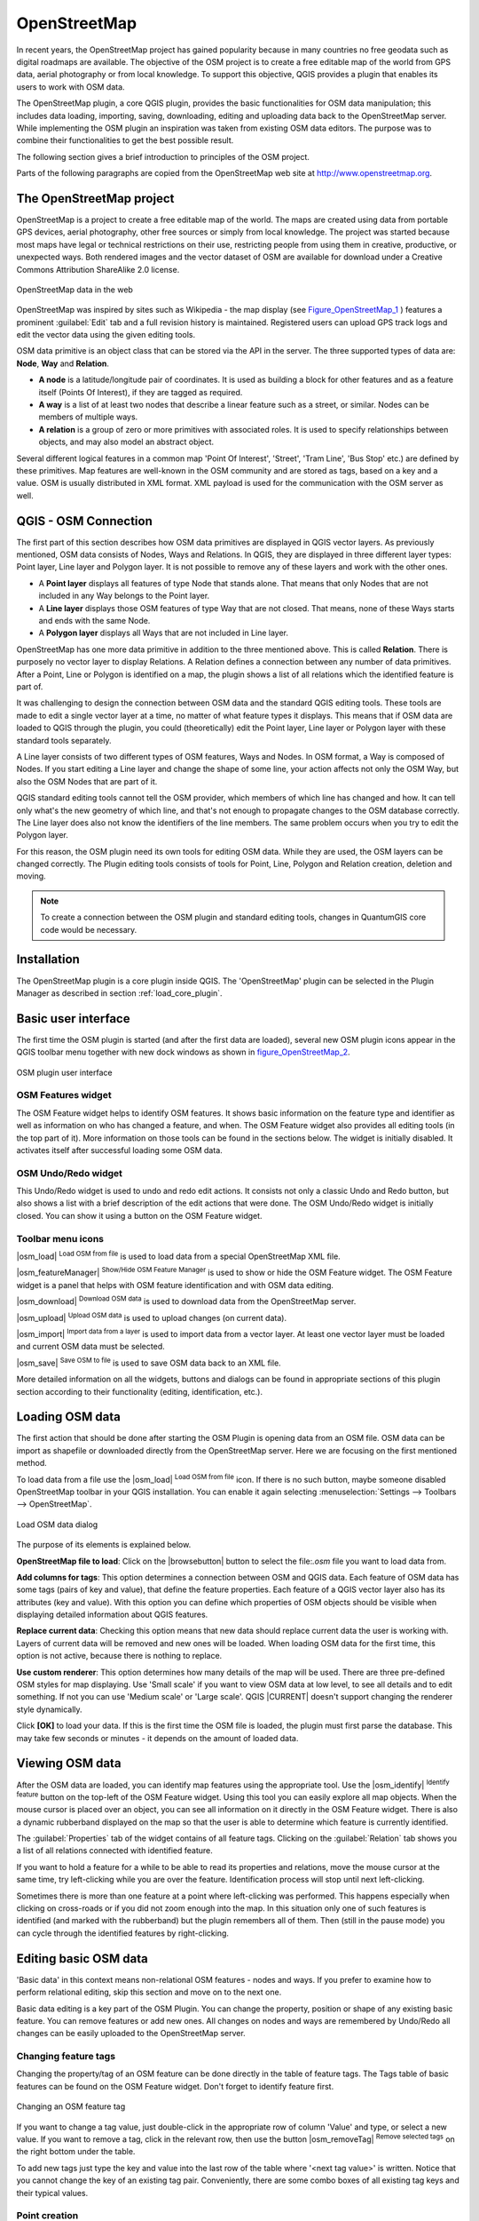 .. |updatedisclaimer|

.. comment out this Section (by putting '|updatedisclaimer|' on top) if file is not uptodate with release

.. _plugins_osm:

*************
OpenStreetMap
*************

In recent years, the OpenStreetMap project has gained popularity because in many
countries no free geodata such as digital roadmaps are available. The objective
of the OSM project is to create a free editable map of the world from GPS data,
aerial photography or from local knowledge. To support this objective, QGIS
provides a plugin that enables its users to work with OSM data.

The OpenStreetMap plugin, a core QGIS plugin, provides the basic functionalities
for OSM data manipulation; this includes data loading, importing, saving,
downloading, editing and uploading data back to the OpenStreetMap server. While
implementing the OSM plugin an inspiration was taken from existing OSM data
editors. The purpose was to combine their functionalities to get the best possible
result.

The following section gives a brief introduction to principles of the OSM project.

Parts of the following paragraphs are copied from the OpenStreetMap web site at
http://www.openstreetmap.org.

The OpenStreetMap project
=========================

OpenStreetMap is a project to create a free editable map of the world. The maps
are created using data from portable GPS devices, aerial photography, other free
sources or simply from local knowledge. The project was started because most maps
have legal or technical restrictions on their use, restricting people from using
them in creative, productive, or unexpected ways. Both rendered images and the
vector dataset of OSM are available for download under a Creative Commons Attribution
ShareAlike 2.0 license.

.. _figure_openstreetmap_1:

.. only:: html

   **Figure OpenStreetMap 1:**

.. figure:: /static/user_manual/osm/osmweb.png
   :align:  center
   :width:  40em

   OpenStreetMap data in the web


OpenStreetMap was inspired by sites such as Wikipedia - the map display
(see Figure_OpenStreetMap_1_ ) features a prominent :guilabel:`Edit` tab and a
full revision history is maintained. Registered users can upload GPS track logs
and edit the vector data using the given editing tools.

OSM data primitive is an object class that can be stored via the API in the
server. The three supported types of data are: **Node**, **Way** and **Relation**.

* **A node** is a latitude/longitude pair of coordinates. It is used as building
  a block for other features and as a feature itself (Points Of Interest), if
  they are tagged as required.
* **A way** is a list of at least two nodes that describe a linear feature such
  as a street, or similar. Nodes can be members of multiple ways.
* **A relation** is a group of zero or more primitives with associated roles. It
  is used to specify relationships between objects, and may also model an abstract
  object.

Several different logical features in a common map 'Point Of Interest', 'Street',
'Tram Line', 'Bus Stop' etc.) are defined by these primitives. Map features are
well-known in the OSM community and are stored as tags, based on a key and a
value. OSM is usually distributed in XML format. XML payload is used for the
communication with the OSM server as well.

.. _`qgis-osm-connection`:

QGIS - OSM Connection
=====================

The first part of this section describes how OSM data primitives are displayed
in QGIS vector layers. As previously mentioned, OSM data consists of Nodes, Ways
and Relations. In QGIS, they are displayed in three different layer types: Point
layer, Line layer and Polygon layer. It is not possible to remove any of these
layers and work with the other ones.

.. I'm not sure what this phrase 'work with the other ones' means

* A **Point layer** displays all features of type Node that stands alone. That
  means that only Nodes that are not included in any Way belongs to the Point layer.
* A **Line layer** displays those OSM features of type Way that are not closed.
  That means, none of these Ways starts and ends with the same Node.
* A **Polygon layer** displays all Ways that are not included in Line layer.

OpenStreetMap has one more data primitive in addition to the three mentioned
above. This is called **Relation**. There is purposely no vector layer to display
Relations. A Relation defines a connection between any number of data primitives.
After a Point, Line or Polygon is identified on a map, the plugin shows a list
of all relations which the identified feature is part of.

It was challenging to design the connection between OSM data and the standard
QGIS editing tools. These tools are made to edit a single vector layer at a time,
no matter of what feature types it displays. This means that if OSM data are
loaded to QGIS through the plugin, you could (theoretically) edit the Point
layer, Line layer or Polygon layer with these standard tools separately.

A Line layer consists of two different types of OSM features, Ways and Nodes.
In OSM format, a Way is composed of Nodes. If you start editing a Line layer
and change the shape of some line, your action affects not only the OSM Way,
but also the OSM Nodes that are part of it.

QGIS standard editing tools cannot tell the OSM provider, which members of which
line has changed and how. It can tell only what's the new geometry of which line,
and that's not enough to propagate changes to the OSM database correctly. The
Line layer does also not know the identifiers of the line members. The same
problem occurs when you try to edit the Polygon layer.

For this reason, the OSM plugin need its own tools for editing OSM data. While
they are used, the OSM layers can be changed correctly. The Plugin editing tools
consists of tools for Point, Line, Polygon and Relation creation, deletion and
moving.

.. note::
   To create a connection between the OSM plugin and standard editing tools,
   changes in QuantumGIS core code would be necessary.

Installation
============

The OpenStreetMap plugin is a core plugin inside QGIS. The 'OpenStreetMap' plugin
can be selected in the Plugin Manager as described in section :ref:`load_core_plugin`.

Basic user interface
====================

The first time the OSM plugin is started (and after the first data are loaded),
several new OSM plugin icons appear in the QGIS toolbar menu together with new
dock windows as shown in figure_OpenStreetMap_2_.

.. _figure_openstreetmap_2:

.. only:: html

   **Figure OpenStreetMap 2:**

.. figure:: /static/user_manual/osm/osm_widgets.png
   :align: center
   :width: 40em

   OSM plugin user interface


OSM Features widget
-------------------

The OSM Feature widget helps to identify OSM features. It shows basic information
on the feature type and identifier as well as information on who has changed a
feature, and when. The OSM Feature widget also provides all editing tools (in
the top part of it). More information on those tools can be found in the sections
below. The widget is initially disabled. It activates itself after successful
loading some OSM data.

OSM Undo/Redo widget
--------------------

This Undo/Redo widget is used to undo and redo edit actions. It consists not only
a classic Undo and Redo button, but also shows a list with a brief description
of the edit actions that were done. The OSM Undo/Redo widget is initially closed.
You can show it using a button on the OSM Feature widget.

Toolbar menu icons
------------------

|osm_load| :sup:`Load OSM from file` is used to load data from a special
OpenStreetMap XML file.

|osm_featureManager| :sup:`Show/Hide OSM Feature Manager` is used to show or hide
the OSM Feature widget. The OSM Feature widget is a panel that helps with OSM
feature identification and with OSM data editing.

|osm_download| :sup:`Download OSM data` is used to download data from the
OpenStreetMap server.

|osm_upload| :sup:`Upload OSM data` is used to upload changes (on current data).

|osm_import| :sup:`Import data from a layer` is used to import data from a vector
layer. At least one vector layer must be loaded and current OSM data must be selected.

|osm_save| :sup:`Save OSM to file` is used to save OSM data back to an XML file.

More detailed information on all the widgets, buttons and dialogs can be found
in appropriate sections of this plugin section according to their functionality
(editing, identification, etc.).

Loading OSM data
================

The first action that should be done after starting the OSM Plugin is opening data
from an OSM file. OSM data can be import as shapefile or downloaded directly from
the OpenStreetMap server. Here we are focusing on the first mentioned method.

To load data from a file use the |osm_load| :sup:`Load OSM from file` icon. If
there is no such button, maybe someone disabled OpenStreetMap toolbar in your
QGIS installation. You can enable it again selecting :menuselection:`Settings -->
Toolbars --> OpenStreetMap`.

.. _figure_openstreetmap_3:

.. only:: html

   **Figure OpenStreetMap 3:**

.. figure:: /static/user_manual/osm/osmloaddialog.png
   :align: center
   :width: 30em

   Load OSM data dialog

The purpose of its elements is explained below.

**OpenStreetMap file to load**: Click on the |browsebutton| button to select the
file:`.osm` file you want to load data from.

**Add columns for tags**: This option determines a connection between OSM and QGIS
data. Each feature of OSM data has some tags (pairs of key and value), that
define the feature properties. Each feature of a QGIS vector layer also has its
attributes (key and value). With this option you can define which properties of
OSM objects should be visible when displaying detailed information about QGIS
features.

**Replace current data**: Checking this option means that new data should replace
current data the user is working with. Layers of current data will be removed and
new ones will be loaded. When loading OSM data for the first time, this option
is not active, because there is nothing to replace.

**Use custom renderer**: This option determines how many details of the map will
be used. There are three pre-defined OSM styles for map displaying. Use 'Small
scale' if you want to view OSM data at low level, to see all details and to edit
something. If not you can use 'Medium scale' or 'Large scale'. QGIS |CURRENT|
doesn't support changing the renderer style dynamically.

Click **[OK]** to load your data. If this is the first time the OSM file is loaded,
the plugin must first parse the database. This may take few seconds or minutes - it
depends on the amount of loaded data.

Viewing OSM data
================

After the OSM data are loaded, you can identify map features using the appropriate
tool. Use the |osm_identify| :sup:`Identify feature` button on the top-left of the
OSM Feature widget. Using this tool you can easily explore all map objects. When
the mouse cursor is placed over an object, you can see all information on it
directly in the OSM Feature widget. There is also a dynamic rubberband displayed
on the map so that the user is able to determine which feature is currently
identified.

The :guilabel:`Properties` tab of the widget contains of all feature tags.
Clicking on the :guilabel:`Relation` tab shows you a list of all relations
connected with identified feature.

If you want to hold a feature for a while to be able to read its properties and
relations, move the mouse cursor at the same time, try left-clicking while you
are over the feature. Identification process will stop until next left-clicking.

Sometimes there is more than one feature at a point where left-clicking was
performed. This happens especially when clicking on cross-roads or if you did
not zoom enough into the map. In this situation only one of such features is
identified (and marked with the rubberband) but the plugin remembers all of them.
Then (still in the pause mode) you can cycle through the identified features by
right-clicking.

Editing basic OSM data
======================

'Basic data' in this context means non-relational OSM features - nodes and ways.
If you prefer to examine how to perform relational editing, skip this section
and move on to the next one.

Basic data editing is a key part of the OSM Plugin. You can change the property,
position or shape of any existing basic feature. You can remove features or add
new ones. All changes on nodes and ways are remembered by Undo/Redo all changes
can be easily uploaded to the OpenStreetMap server.

Changing feature tags
---------------------

Changing the property/tag of an OSM feature can be done directly in the table of
feature tags. The Tags table of basic features can be found on the OSM Feature
widget. Don't forget to identify feature first.

.. _figure_openstreetmap_4:

.. only:: html

   **Figure OpenStreetMap 4:**

.. figure:: /static/user_manual/osm/osm_changefeaturetag.png
   :align: center
   :width: 40em

   Changing an OSM feature tag

If you want to change a tag value, just double-click in the appropriate row of
column 'Value' and type, or select a new value. If you want to remove a tag,
click in the relevant row, then use the button |osm_removeTag| :sup:`Remove
selected tags` on the right bottom under the table.

To add new tags just type the key and value into the last row of the table where
'<next tag value>' is written. Notice that you cannot change the key of an
existing tag pair. Conveniently, there are some combo boxes of all existing tag
keys and their typical values.

Point creation
--------------

For point creation there is a |osm_createPoint| :sup:`Create point` button on the
OSM Feature widget. To create some points, just click on the button and start
clicking on the map. If your cursor is over some map feature, the feature is
marked/identified immediately. If you click on the map when a line or polygon is
marked, a new point is created directly on such line or polygon as its new member.
If your cursor is over an existing point, a new point cannot be created. In such
case the OSM plugin will show following message:

.. _figure_openstreetmap_5:

.. only:: html

   **Figure OpenStreetMap 5:**

.. figure:: /static/user_manual/osm/osm_pointcreation.png
   :align: center
   :width: 30 em

   OSM point creation message

The mechanism of helping a user to hit the line or polygon is called snapping
and is enabled by default. If you want to create a point very close to some line
(but not on it) you must disable snapping by holding the :kbd:`Ctrl` key first.

Line creation
-------------

For line creation, there is a |osm_createLine| :sup:`Create Line` button on the
OSM Feature widget. To create a line just click the button and start left-clicking
on the map. Each of your left-clicks is remembered as a vertex of the new line.
Line creation ends when the first right-click is performed. The new line will
immediately appear on the map.

.. note::
   A Line with less than two members cannot be created. In such case the operation
   is ignored.

Snapping is performed to all map vertices - points from the Point vector layer
and all Line and Polygon members. Snapping can be disabled by holding the
:kbd:`Ctrl` key.

Polygon creation
----------------

For polygon creation there is a |osm_createPolygon| :sup:`Create polygon` button
on the OSM Feature widget. To create a polygon just click the button and start
left-clicking on the map. Each of your left-clicks is remembered as a member
vertex of the new polygon. The Polygon creation ends when first right-click is
performed. The new polygon will immediately appear on the map. Polygon with less
than three members cannot be created. In such case operation is ignored. Snapping
is performed to all map vertexes - points (from Point vector layer) and all Line
and Polygon members. Snapping can be disabled by holding the :kbd:`Ctrl` key.

Map feature moving
------------------

If you want to move a feature (no matter what type) please use the |osm_move|
:sup:`Move feature` button from the OSM Feature widget menu. Then you can browse
the map (features are identified dynamically when you go over them) and click on
the feature you want to move. If a wrong feature is selected after your click,
don't move it from the place. Repeat right-clicking until the correct feature is
identified. When selection is done and you move the cursor, you are no more able
to change your decision what to move. To confirm the move, click on the left mouse
button. To cancel a move, click another mouse button.

If you are moving a feature that is connected to another features, these
connections won't be damaged. Other features will just adapt themselves to a new
position of a moved feature.

Snapping is also supported in this operation, this means:

* When moving a standalone (not part of any line/polygon) point,snapping to all
  map segments and vertices is performed.
* When moving a point that is a member of some lines/polygons,snapping to all map
  segments and vertices is performed, except for vertices of point parents.
* When moving a line/polygon, snapping to all map vertices is performed. Note
  that the OSM Plugin tries to snap only to the 3 closest-to-cursor vertices of
  a moved line/polygon, otherwise the operation would by very slow. Snapping can
  be disabled by holding :kbd:`Ctrl` key during the operation.

Map feature removing
--------------------

If you want to remove a feature, you must identify it first. To remove an
identified feature, use the |osm_removeFeat| :sup:`Remove this feature` button
on the OSM Feature widget. When removing a line/polygon, the line/polygon itself
is deleted, so are all its member points that doesn't belong to any other
line/polygon.

When removing a point that is member of some lines/polygons, the point is deleted
and the geometries of parent lines/polygons are changed. The new parent geometry
has less vertices than the old one.

If the parent feature was a polygon with three vertexes, its new geometry has
only two vertexes. And because there cannot exist polygon with only two vertices,
as described above, the feature type is automatically changed to Line.

If the parent feature was a line with two vertexes, its new geometry has only one
vertex. And because there cannot exist a line with only one vertex, the feature
type is automatically changed to Point.

.. _`editing_osm_relation`:

Editing relations
=================

Thanks to existence of OSM relations we can join OSM features into groups and
give them common properties - in such way we can model any possible map object:
borders of a region (as group of ways and points), routes of a bus, etc. Each
member of a relation has its specific role. There is a pretty good support for
OSM Relations in our plugin. Let's see how to examine, create, update or remove
them.

.. _examining_relation:

Examining relation
------------------

If you want to see relation properties, first identify one of its members. After
that open the :guilabel:`Relations` tab on the OSM Feature widget. At the top of
the tab you can see a list of all relations the identified feature is part of.
Please choose the one you want to examine and look at its information below. In
the first table called 'Relation tags' you find the properties of the selected
relation. In the table called 'Relation members' you see brief information on
the relation members. If you click on a member, the plugin will make a rubberband
on it in the map.

Relation creation
-----------------

There are 2 ways to create a relation:

#. You can use the |osm_createRelation|:sup:`Create relation` button on OSM
   Feature widget.
#. You can create it from the :guilabel:`Relation` tab of OSM Feature widget
   using the |osm_addRelation|:sup:`Add relation` button.

In both cases a dialog will appear. For the second case, the feature that is
currently identified is automatically considered to be the first relation member,
so the dialog is prefilled a little. When creating a relation, please select its
type first. You can select one of predefined relation types or write your own
type. After that fill the relation tags and choose its members.

If you have already selected a relation type, try using the |osm_generateTags|
:sup:`Generate tags` button. It will generate typical tags to your relation type.
Then you are expected to enter values to the keys. Choosing relation members can
be done either by writing member identifiers, types and roles or using the
|osm_identify| :sup:`Identify` tool and clicking on map.

Finally when type, tags and members are chosen, the dialog can be submitted.
In such case the plugin creates a new relation for you.

Changing relation
-----------------

If you want to change an existing relation, identify it first (follow steps
written above in Section :ref:`examining_relation`). After that click on the
|osm_editRelation| :sup:`Edit relation` button. You will find it on the OSM
Feature widget. A new dialog appears, nearly the same as for the 'create relation'
action. The dialog is pre-filled with information on given relations. You can
change relation tags, members or even its type. After submitting the dialog your
changes will be committed.

Downloading OSM data
====================

To download data from OpenStreetMap server click on the |osm_download|
:sup:`Download OSM data` button. If there is no such button, the OSM toolbar may
be disabled in your QGIS instalation. You can enable it again at
:menuselection:`Settings --> Toolbars --> OpenStreetMap` . After clicking the
button a dialog appears and provides following functionalities:

.. _figure_openstreetmap_6:

.. only:: html

   **Figure OpenStreetMap 6:**

.. figure:: /static/user_manual/osm/osm_downloaddialog.png
   :align: center
   :width: 30em

   OSM download dialog

**Extent**: Specifies an area to download data from intervals of latitude and
longitude degrees. Because there is some restriction of OpenStreetMap server on
how much data can be downloaded, the intervals must not be too wide. More detailed
info on extent specification can is shown after clicking the |osm_questionMark|
:sup:`Help` button on the right.

**Download to**: Here you are expected to write a path to the file where data
will be stored. If you can't remember the structure of your disk, don't panic.
The browse button |browsebutton| will help you.

**Open data automatically after download**: Determines, if the download process
should be followed by loading the data process or not. If you prefer not to load
data now, you can do it later by using the |osm_load| :sup:`Load OSM from file`
button.

**Replace current data**: This option is active only if |radiobuttonon|
:guilabel:`Open data automatically after download` is checked. Checking this
option means that downloaded data should replace current data we are working with
now. Layers of the current data will be removed and new ones will be loaded. When
starting QGIS and downloading OSM data for the first time, this option is
initially inactive, because there is nothing to replace.

**Use custom renderer**: This option is active only if the |radiobuttonon|
:guilabel:`Open data automatically after download` checkbox is checked. It
determines how many details will be in the map. There are three predefined OSM
styles for map displaying. Use 'Small scale' if you want to view OSM data at low
level, to see all details and to edit something. If not you can use 'Medium scale'
or 'Large scale'. QGIS |CURRENT| does not support changing the renderer style
dynamically.

Click the **[Download]** button to start the download process.

A progress dialog will continuously inform you about how much of data is
already downloaded. When an error occurs during the download process, a
dialog tells you why. When action finishes successfully both the progress dialog
and download dialog will close themselves.

Uploading OSM data
==================

Note that the upload is always done on current OSM data. Before opening the OSM
Upload dialog, please be sure that you really have the right active layer with
OSM data.

To upload current data to the OSM server click on the |osm_upload|
:sup:`Upload OSM data` button. If there is no such button, OSM toolbar in your
QGIS installation is disabled. You can enable it again in
:menuselection:`Settings --> Toolbars --> OpenStreetMap` . After clicking the
**[Upload]** button a new dialog will appear.

.. _figure_openstreetmap_7:

.. only:: html

   **Figure OpenStreetMap 7:**

.. figure:: /static/user_manual/osm/osm_uploaddialog.png
   :align: center
   :width: 25em

   OSM upload dialog

At the top of the dialog you can check, if you are uploading the correct data.
There is a short name of a current database. In the table you find information
on how many changes will be uploaded. Statistics are displayed separately for
each feature type.

In the :guilabel:`Comment on your changes` box you can write brief information
on meaning of your upload operation. Just write in brief what data changes you've
done or let the box empty. Fill 'OSM account' arrays so that the server could
authenticate you. If you don't have an account on the OSM server, it's the best
time to create one at http://www.openstreetmap.org. Finally use **[Upload]** to
start an upload operation.

Saving OSM data
===============

To save data from a current map extent to an XML file click on the |osm_save|
:sup:`Save OSM to file` button. If there is no such button, the OSM toolbar in
your QuantumGIS installation is probably disabled. You can enable it again in
:menuselection:`Settings --> Toolbars --> OpenStreetMap`. After clicking on the
button a new dialog appears.

.. _figure_openstreetmap_8:

.. only:: html

   **Figure OpenStreetMap 8:**

.. figure:: /static/user_manual/osm/osm_savedialog.png
  :align: center
  :width: 25em

  OSM saving dialog

Select features you want to save into XML file and the file itself. Use the
**[OK]** button to start the operation. The process will create an XML file, in
which OSM data from your current map extent are represented. The OSM version of
the output file is 0.6. Elements of OSM data (<node>, <way>, <relation>) do not
contain information on their changesets and uids. This information are not
compulsory yet, see DTD for OSM XML version 0.6. In the output file OSM elements
are not ordered.

Notice that not only data from the current extent are saved. Into the output file
the whole polygons and lines are saved even if only a small part of them is
visible in the current extent. For each saved line/polygon all its member nodes
are saved too.

Import OSM data
===============

To import OSM data from an opened non-OSM vector layer follow this instructions.
Choose current OSM data by clicking on one of their layers. Click on the
|osm_import| :sup:`Import data from a layer` button. If there is no such button,
someone has probably disabled the OpenStreetMap toolbar in your QGIS installation.
You can enable it again in :menuselection:`Settings --> Toolbars --> OpenStreetMap`.

After clicking on the button following message may show up:

.. _figure_openstreetmap_9:

.. only:: html

   **Figure OpenStreetMap 9:**

.. figure:: /static/user_manual/osm/osm_importdialog.png
   :align: center
   :width: 25em

   OSM import message dialog

In such case there is no vector layer currently loaded. The import must be done
from a loaded layer - please load a vector layer from which you want to import
data. After a layer is opened, your second try should give you a better result
(don't forget to mark the current OSM layer again):

.. _figure_openstreetmap_10:

.. only:: html

   **Figure OpenStreetMap 10:**

.. figure:: /static/user_manual/osm/osm_importtoosmdialog.png
   :align: center
   :width: 25em

   Import data to OSM dialog

Use the submit dialog to start the process of OSM data importing. Reject it if
you are not sure you want to import something.
